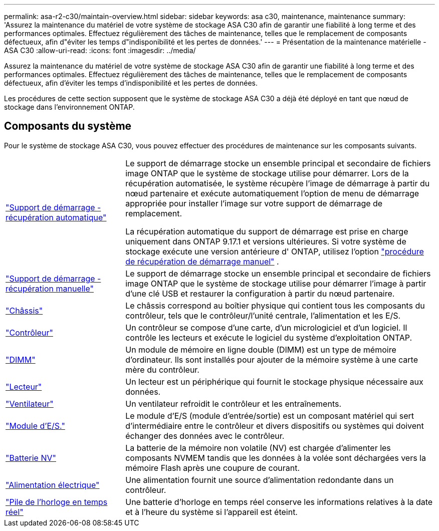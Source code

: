 ---
permalink: asa-r2-c30/maintain-overview.html 
sidebar: sidebar 
keywords: asa c30, maintenance, maintenance 
summary: 'Assurez la maintenance du matériel de votre système de stockage ASA C30 afin de garantir une fiabilité à long terme et des performances optimales. Effectuez régulièrement des tâches de maintenance, telles que le remplacement de composants défectueux, afin d"éviter les temps d"indisponibilité et les pertes de données.' 
---
= Présentation de la maintenance matérielle - ASA C30
:allow-uri-read: 
:icons: font
:imagesdir: ../media/


[role="lead"]
Assurez la maintenance du matériel de votre système de stockage ASA C30 afin de garantir une fiabilité à long terme et des performances optimales. Effectuez régulièrement des tâches de maintenance, telles que le remplacement de composants défectueux, afin d'éviter les temps d'indisponibilité et les pertes de données.

Les procédures de cette section supposent que le système de stockage ASA C30 a déjà été déployé en tant que nœud de stockage dans l'environnement ONTAP.



== Composants du système

Pour le système de stockage ASA C30, vous pouvez effectuer des procédures de maintenance sur les composants suivants.

[cols="25,65"]
|===


 a| 
link:bootmedia-replace-workflow-bmr.html["Support de démarrage - récupération automatique"]
 a| 
Le support de démarrage stocke un ensemble principal et secondaire de fichiers image ONTAP que le système de stockage utilise pour démarrer.  Lors de la récupération automatisée, le système récupère l'image de démarrage à partir du nœud partenaire et exécute automatiquement l'option de menu de démarrage appropriée pour installer l'image sur votre support de démarrage de remplacement.

La récupération automatique du support de démarrage est prise en charge uniquement dans ONTAP 9.17.1 et versions ultérieures. Si votre système de stockage exécute une version antérieure d' ONTAP, utilisez l'option link:bootmedia-replace-workflow.html["procédure de récupération de démarrage manuel"] .



 a| 
link:bootmedia-replace-workflow.html["Support de démarrage - récupération manuelle"]
 a| 
Le support de démarrage stocke un ensemble principal et secondaire de fichiers image ONTAP que le système de stockage utilise pour démarrer l'image à partir d'une clé USB et restaurer la configuration à partir du nœud partenaire.



 a| 
link:chassis-replace-workflow.html["Châssis"]
 a| 
Le châssis correspond au boîtier physique qui contient tous les composants du contrôleur, tels que le contrôleur/l'unité centrale, l'alimentation et les E/S.



 a| 
link:controller-replace-workflow.html["Contrôleur"]
 a| 
Un contrôleur se compose d'une carte, d'un micrologiciel et d'un logiciel. Il contrôle les lecteurs et exécute le logiciel du système d'exploitation ONTAP.



 a| 
link:dimm-replace.html["DIMM"]
 a| 
Un module de mémoire en ligne double (DIMM) est un type de mémoire d'ordinateur. Ils sont installés pour ajouter de la mémoire système à une carte mère du contrôleur.



 a| 
link:drive-replace.html["Lecteur"]
 a| 
Un lecteur est un périphérique qui fournit le stockage physique nécessaire aux données.



 a| 
link:fan-replace.html["Ventilateur"]
 a| 
Un ventilateur refroidit le contrôleur et les entraînements.



 a| 
link:io-module-overview.html["Module d'E/S."]
 a| 
Le module d'E/S (module d'entrée/sortie) est un composant matériel qui sert d'intermédiaire entre le contrôleur et divers dispositifs ou systèmes qui doivent échanger des données avec le contrôleur.



 a| 
link:nvdimm-battery-replace.html["Batterie NV"]
 a| 
La batterie de la mémoire non volatile (NV) est chargée d'alimenter les composants NVMEM tandis que les données à la volée sont déchargées vers la mémoire Flash après une coupure de courant.



 a| 
link:power-supply-replace.html["Alimentation électrique"]
 a| 
Une alimentation fournit une source d'alimentation redondante dans un contrôleur.



 a| 
link:rtc-battery-replace.html["Pile de l'horloge en temps réel"]
 a| 
Une batterie d'horloge en temps réel conserve les informations relatives à la date et à l'heure du système si l'appareil est éteint.

|===